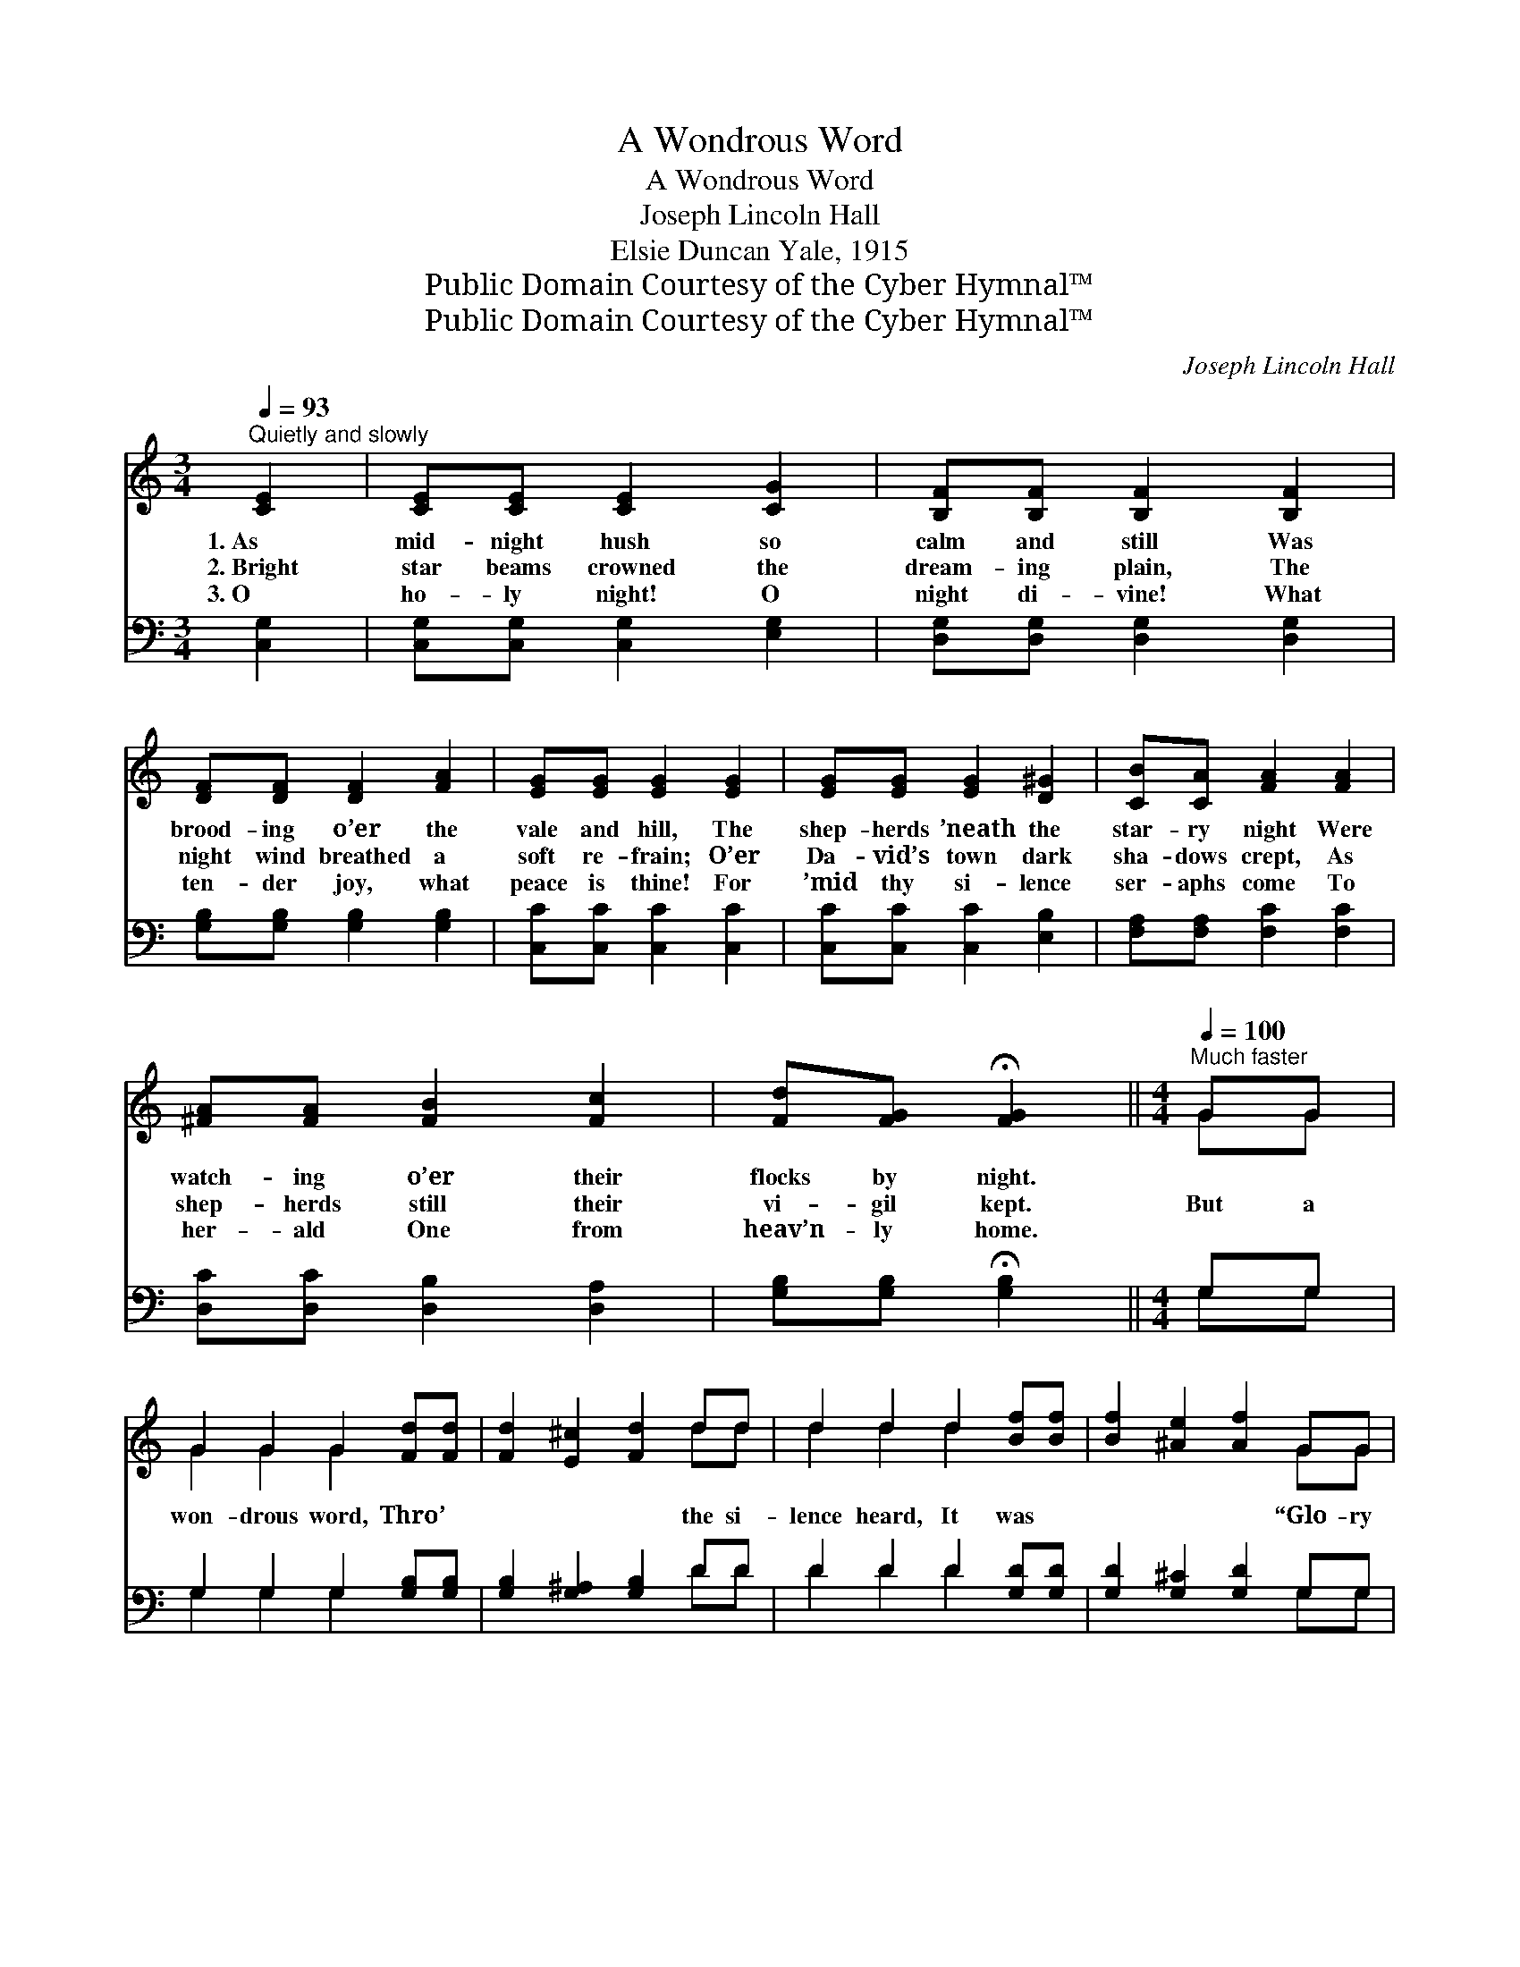 X:1
T:A Wondrous Word
T:A Wondrous Word
T:Joseph Lincoln Hall
T:Elsie Duncan Yale, 1915
T:Public Domain Courtesy of the Cyber Hymnal™
T:Public Domain Courtesy of the Cyber Hymnal™
C:Joseph Lincoln Hall
Z:Public Domain
Z:Courtesy of the Cyber Hymnal™
%%score ( 1 2 ) ( 3 4 )
L:1/8
Q:1/4=93
M:3/4
K:C
V:1 treble 
V:2 treble 
V:3 bass 
V:4 bass 
V:1
"^Quietly and slowly" [CE]2 | [CE][CE] [CE]2 [CG]2 | [B,F][B,F] [B,F]2 [B,F]2 | %3
w: 1.~As|mid- night hush so|calm and still Was|
w: 2.~Bright|star beams crowned the|dream- ing plain, The|
w: 3.~O|ho- ly night! O|night di- vine! What|
 [DF][DF] [DF]2 [FA]2 | [EG][EG] [EG]2 [EG]2 | [EG][EG] [EG]2 [D^G]2 | [CB][CA] [FA]2 [FA]2 | %7
w: brood- ing o’er the|vale and hill, The|shep- herds ’neath the|star- ry night Were|
w: night wind breathed a|soft re- frain; O’er|Da- vid’s town dark|sha- dows crept, As|
w: ten- der joy, what|peace is thine! For|’mid thy si- lence|ser- aphs come To|
 [^FA][FA] [FB]2 [Fc]2 | [Fd][FG] !fermata![FG]2 ||[M:4/4][Q:1/4=100]"^Much faster" GG | %10
w: watch- ing o’er their|flocks by night.||
w: shep- herds still their|vi- gil kept.|But a|
w: her- ald One from|heav’n- ly home.||
 G2 G2 G2 [Fd][Fd] | [Fd]2 [E^c]2 [Fd]2 dd | d2 d2 d2 [Bf][Bf] | [Bf]2 [^Ae]2 [Af]2 GG | %14
w: ||||
w: won- drous word, Thro’ *|* * * the si-|lence heard, It was *|* * * “Glo- ry|
w: ||||
 G2 G2 A2 A2 | B2 B2 c2 c2 | (z2 [Bf][Bf] [Bf]2 [^Ae]2 | [Bf]2 [^Ae]2 !fermata![Bf]2) z2 || %18
w: ||||
w: be to God, to|God on high!” Glo-|||
w: ||||
[M:12/8]"^Refrain" z"^Unison" [EG][EG] [EGc]BA z [CE][CE] [CEG]^FG | %19
w: |
w: * * ry to God, * * be to God|
w: |
 (z [DF][DF]) (z [F,A,][F,A,]) (z [A,C][A,C][A,C][A,C][A,C]) | %20
w: |
w: |
w: |
 z [FB][FB] [FBd]^cd (z [DFG][DFG] [DFGB])AG | z [EG][EG] (z [GB][GB]) (z [Gc][Gc][Gc][Gc][Gc]) | %22
w: ||
w: * * * on high, * * * Peace un-||
w: ||
 e3- ([E=G][EG][EGe]) [EGB][EGd] c3 ([EA][EA] ^c3) ([EA][EA]) | %23
w: |
w: * * * * to earth, un- to * * earth *|
w: |
 d3- ([DA][DA][DAd]) [DFA][DFAc] B3- ([DF][DF][DFB])[DFA][EFG] | %24
w: |
w: * * * * is nigh; Glo- ry, * * to God,|
w: |
"^Parts" [Ge]3 [Ge][Gd][Gc] ([Ff]3 [Af])[Ae][Ad] | [Gc]3 [FB]3 !fermata![Ec]3 z |] %26
w: ||
w: * * list the re- * ply! It|is glo- ry|
w: ||
V:2
 x2 | x6 | x6 | x6 | x6 | x6 | x6 | x6 | x4 ||[M:4/4] GG | G2 G2 G2 x2 | x6 dd | d2 d2 d2 x2 | %13
 x6 GG | G2 G2 A2 A2 | B2 B2 c2 c2 | d6 x2 | x8 ||[M:12/8] c3- x2 G3- x4 | A3 D3 F6 | %20
 d3- x2 B3- x4 | c3 d3 e6 | [E^G] x2 [EA] [EA] x13 | [DA] x2 [DF] x12 | x12 | x10 |] %26
V:3
 [C,G,]2 | [C,G,][C,G,] [C,G,]2 [E,G,]2 | [D,G,][D,G,] [D,G,]2 [D,G,]2 | %3
 [G,B,][G,B,] [G,B,]2 [G,B,]2 | [C,C][C,C] [C,C]2 [C,C]2 | [C,C][C,C] [C,C]2 [E,B,]2 | %6
 [F,A,][F,A,] [F,C]2 [F,C]2 | [D,C][D,C] [D,B,]2 [D,A,]2 | [G,B,][G,B,] !fermata![G,B,]2 || %9
[M:4/4] G,G, | G,2 G,2 G,2 [G,B,][G,B,] | [G,B,]2 [G,^A,]2 [G,B,]2 DD | D2 D2 D2 [G,D][G,D] | %13
 [G,D]2 [G,^C]2 [G,D]2 G,G, | G,2 G,2 A,2 A,2 | B,2 B,2 C2 C2 | (z2 [G,D][G,D] [G,D]2 [G,^C]2 | %17
 [G,D]2 [G,^C]2 !fermata![G,D]2) z2 ||[M:12/8] C3 CB,A, G,3 G,^F,G, | A,3 D,3 D,6 | %20
 D3- D^CD B,3- B,A,G, | C3 D3 E6 | [E,,E,]3 [^G,,^G,]3 [A,,A,]3 [=G,,=G,]3 x6 | %23
 [^F,,^F,]3 [D,,D,]3 [G,,G,]3 [B,,B,]3 x4 | C3 [_B,C][B,C][B,C] ([A,C]3 [F,C])[D,F][D,F] | %25
 [G,E]3 [G,D]3 !fermata![C,C]3 z |] %26
V:4
 x2 | x6 | x6 | x6 | x6 | x6 | x6 | x6 | x4 ||[M:4/4] G,G, | G,2 G,2 G,2 x2 | x6 DD | D2 D2 D2 x2 | %13
 x6 G,G, | G,2 G,2 A,2 A,2 | B,2 B,2 C2 C2 | D6 x2 | x8 ||[M:12/8] x12 | x12 | x12 | x12 | x18 | %23
 x16 | C3 x9 | x10 |] %26

